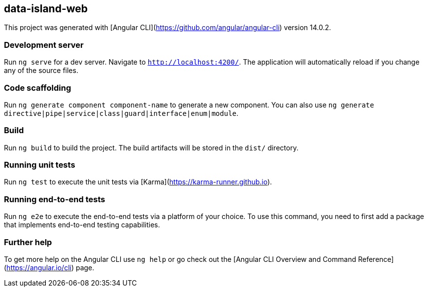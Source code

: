 ## data-island-web

This project was generated with [Angular CLI](https://github.com/angular/angular-cli) version 14.0.2.

### Development server

Run `ng serve` for a dev server. Navigate to `http://localhost:4200/`. The application will automatically reload if you change any of the source files.

### Code scaffolding

Run `ng generate component component-name` to generate a new component. You can also use `ng generate directive|pipe|service|class|guard|interface|enum|module`.

### Build

Run `ng build` to build the project. The build artifacts will be stored in the `dist/` directory.

### Running unit tests

Run `ng test` to execute the unit tests via [Karma](https://karma-runner.github.io).

### Running end-to-end tests

Run `ng e2e` to execute the end-to-end tests via a platform of your choice. To use this command, you need to first add a package that implements end-to-end testing capabilities.

### Further help

To get more help on the Angular CLI use `ng help` or go check out the [Angular CLI Overview and Command Reference](https://angular.io/cli) page.
